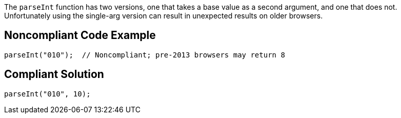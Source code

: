 The ``++parseInt++`` function has two versions, one that takes a base value as a second argument, and one that does not. Unfortunately using the single-arg version can result in unexpected results on older browsers. 

== Noncompliant Code Example

----
parseInt("010");  // Noncompliant; pre-2013 browsers may return 8 
----

== Compliant Solution

----
parseInt("010", 10);
----
